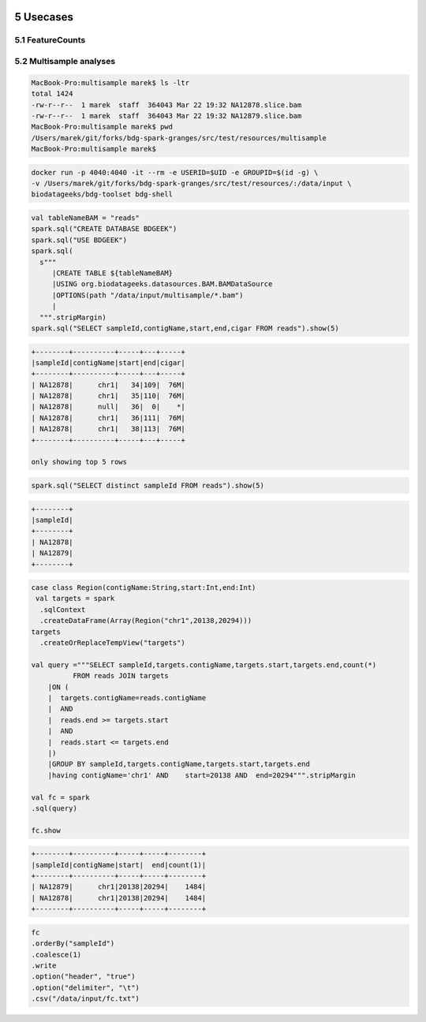  .. sectnum::
    :start: 5

Usecases
=========

FeatureCounts
#############


Multisample analyses
#####################


.. code-block:: bash

    MacBook-Pro:multisample marek$ ls -ltr
    total 1424
    -rw-r--r--  1 marek  staff  364043 Mar 22 19:32 NA12878.slice.bam
    -rw-r--r--  1 marek  staff  364043 Mar 22 19:32 NA12879.slice.bam
    MacBook-Pro:multisample marek$ pwd
    /Users/marek/git/forks/bdg-spark-granges/src/test/resources/multisample
    MacBook-Pro:multisample marek$


.. code-block:: bash

    docker run -p 4040:4040 -it --rm -e USERID=$UID -e GROUPID=$(id -g) \
    -v /Users/marek/git/forks/bdg-spark-granges/src/test/resources/:/data/input \
    biodatageeks/bdg-toolset bdg-shell


.. code-block:: scala

    val tableNameBAM = "reads"
    spark.sql("CREATE DATABASE BDGEEK")
    spark.sql("USE BDGEEK")
    spark.sql(
      s"""
         |CREATE TABLE ${tableNameBAM}
         |USING org.biodatageeks.datasources.BAM.BAMDataSource
         |OPTIONS(path "/data/input/multisample/*.bam")
         |
      """.stripMargin)
    spark.sql("SELECT sampleId,contigName,start,end,cigar FROM reads").show(5)

.. code-block:: bash

    +--------+----------+-----+---+-----+
    |sampleId|contigName|start|end|cigar|
    +--------+----------+-----+---+-----+
    | NA12878|      chr1|   34|109|  76M|
    | NA12878|      chr1|   35|110|  76M|
    | NA12878|      null|   36|  0|    *|
    | NA12878|      chr1|   36|111|  76M|
    | NA12878|      chr1|   38|113|  76M|
    +--------+----------+-----+---+-----+

    only showing top 5 rows

.. code-block:: scala

    spark.sql("SELECT distinct sampleId FROM reads").show(5)

.. code-block:: bash

    +--------+
    |sampleId|
    +--------+
    | NA12878|
    | NA12879|
    +--------+


.. code-block:: scala

    case class Region(contigName:String,start:Int,end:Int)
     val targets = spark
      .sqlContext
      .createDataFrame(Array(Region("chr1",20138,20294)))
    targets
      .createOrReplaceTempView("targets")

    val query ="""SELECT sampleId,targets.contigName,targets.start,targets.end,count(*)
              FROM reads JOIN targets
        |ON (
        |  targets.contigName=reads.contigName
        |  AND
        |  reads.end >= targets.start
        |  AND
        |  reads.start <= targets.end
        |)
        |GROUP BY sampleId,targets.contigName,targets.start,targets.end
        |having contigName='chr1' AND    start=20138 AND  end=20294""".stripMargin

    val fc = spark
    .sql(query)

    fc.show

.. code-block:: bash

    +--------+----------+-----+-----+--------+
    |sampleId|contigName|start|  end|count(1)|
    +--------+----------+-----+-----+--------+
    | NA12879|      chr1|20138|20294|    1484|
    | NA12878|      chr1|20138|20294|    1484|
    +--------+----------+-----+-----+--------+



.. code-block:: scala

    fc
    .orderBy("sampleId")
    .coalesce(1)
    .write
    .option("header", "true")
    .option("delimiter", "\t")
    .csv("/data/input/fc.txt")